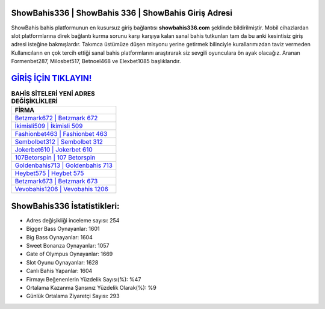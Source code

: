 ﻿ShowBahis336 | ShowBahis 336 | ShowBahis Giriş Adresi
===================================

.. image:: images/showbahis-giris.jpg
   :width: 600
   
ShowBahis bahis platformunun en kusursuz giriş bağlantısı **showbahis336.com** şeklinde bildirilmiştir. Mobil cihazlardan slot platformlarına direk bağlantı kurma sorunu karşı karşıya kalan sanal bahis tutkunları tam da bu anki kesintisiz giriş adresi isteğine bakmışlardır. Takımca üstümüze düşen misyonu yerine getirmek bilinciyle kurallarımızdan taviz vermeden Kullanıcıların en çok tercih ettiği sanal bahis platformlarını araştırarak siz sevgili oyunculara ön ayak olacağız. Aranan Formenbet287, Milosbet517, Betnoel468 ve Elexbet1085 başlıklarıdır.

`GİRİŞ İÇİN TIKLAYIN! <https://cutt.ly/QwVVg2Vk>`_
==============

.. list-table:: **BAHİS SİTELERİ YENİ ADRES DEĞİŞİKLİKLERİ**
   :widths: 100
   :header-rows: 1

   * - FİRMA
   * - `Betzmark672 | Betzmark 672 <betzmark672-betzmark-672-betzmark-giris-adresi.html>`_
   * - `İkimisli509 | İkimisli 509 <ikimisli509-ikimisli-509-ikimisli-giris-adresi.html>`_
   * - `Fashionbet463 | Fashionbet 463 <fashionbet463-fashionbet-463-fashionbet-giris-adresi.html>`_	 
   * - `Sembolbet312 | Sembolbet 312 <sembolbet312-sembolbet-312-sembolbet-giris-adresi.html>`_	 
   * - `Jokerbet610 | Jokerbet 610 <jokerbet610-jokerbet-610-jokerbet-giris-adresi.html>`_ 
   * - `107Betorspin | 107 Betorspin <107betorspin-107-betorspin-betorspin-giris-adresi.html>`_
   * - `Goldenbahis713 | Goldenbahis 713 <goldenbahis713-goldenbahis-713-goldenbahis-giris-adresi.html>`_	 
   * - `Heybet575 | Heybet 575 <heybet575-heybet-575-heybet-giris-adresi.html>`_
   * - `Betzmark673 | Betzmark 673 <betzmark673-betzmark-673-betzmark-giris-adresi.html>`_
   * - `Vevobahis1206 | Vevobahis 1206 <vevobahis1206-vevobahis-1206-vevobahis-giris-adresi.html>`_
	 
ShowBahis336 İstatistikleri:
===================================	 
* Adres değişikliği inceleme sayısı: 254
* Bigger Bass Oynayanlar: 1601
* Big Bass Oynayanlar: 1604
* Sweet Bonanza Oynayanlar: 1057
* Gate of Olympus Oynayanlar: 1669
* Slot Oyunu Oynayanlar: 1628
* Canlı Bahis Yapanlar: 1604
* Firmayı Beğenenlerin Yüzdelik Sayısı(%): %47
* Ortalama Kazanma Şansınız Yüzdelik Olarak(%): %9
* Günlük Ortalama Ziyaretçi Sayısı: 293
